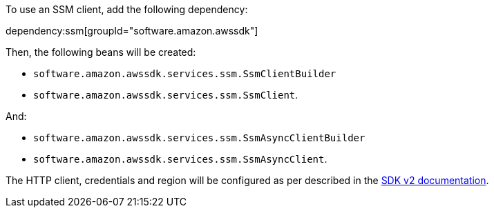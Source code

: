 To use an SSM client, add the following dependency:

dependency:ssm[groupId="software.amazon.awssdk"]

Then, the following beans will be created:

* `software.amazon.awssdk.services.ssm.SsmClientBuilder`
* `software.amazon.awssdk.services.ssm.SsmClient`.

And:

* `software.amazon.awssdk.services.ssm.SsmAsyncClientBuilder`
* `software.amazon.awssdk.services.ssm.SsmAsyncClient`.

The HTTP client, credentials and region will be configured as per described in the <<sdkv2, SDK v2 documentation>>.